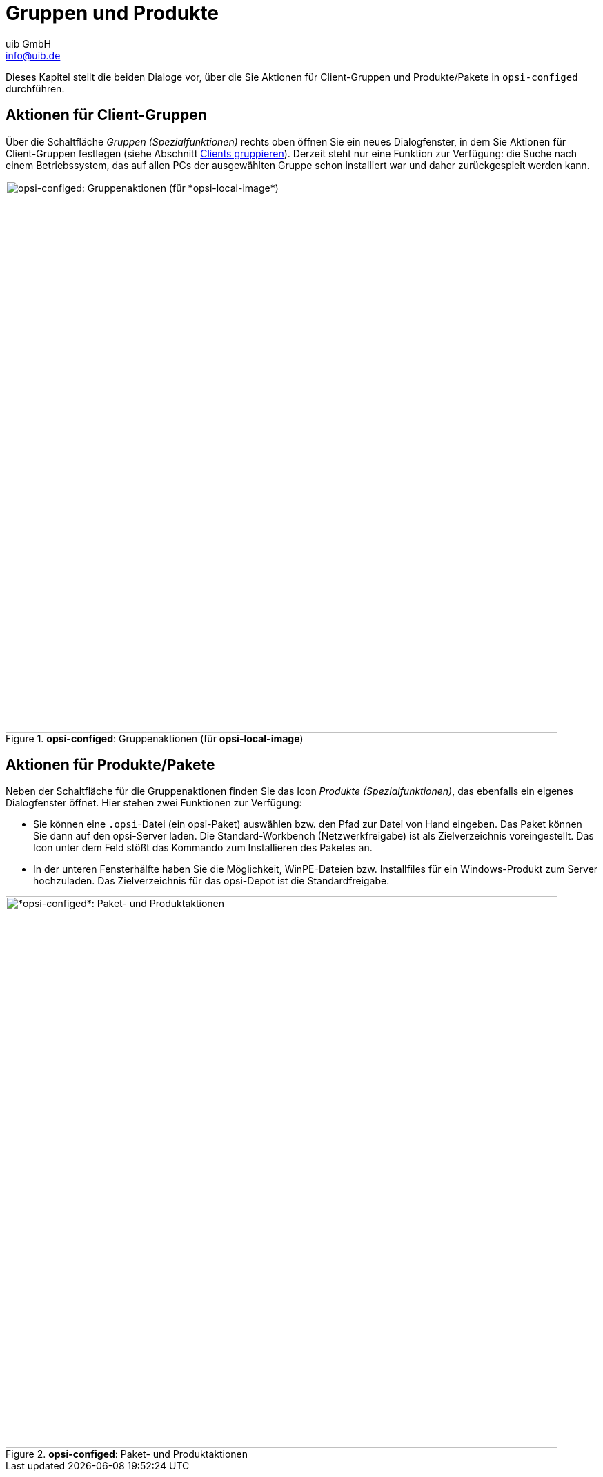 ////
; Copyright (c) uib GmbH (www.uib.de)
; This documentation is owned by uib
; and published under the german creative commons by-sa license
; see:
; https://creativecommons.org/licenses/by-sa/3.0/de/
; https://creativecommons.org/licenses/by-sa/3.0/de/legalcode
; english:
; https://creativecommons.org/licenses/by-sa/3.0/
; https://creativecommons.org/licenses/by-sa/3.0/legalcode
;
; credits: https://www.opsi.org/credits/
////

:Author:    uib GmbH
:Email:     info@uib.de
:Date:      07.05.2024
:Revision:  4.3
:toclevels: 6
:doctype:   book
:icons:     font
:xrefstyle: full



= Gruppen und Produkte

Dieses Kapitel stellt die beiden Dialoge vor, über die Sie Aktionen für Client-Gruppen und Produkte/Pakete in `opsi-configed` durchführen.

[[opsi-manual-configed-groupactions]]
== Aktionen für Client-Gruppen

Über die Schaltfläche _Gruppen (Spezialfunktionen)_ rechts oben öffnen Sie ein neues Dialogfenster, in dem Sie Aktionen für Client-Gruppen festlegen (siehe Abschnitt xref:gui:configed/userguide-clients.adoc#opsi-manual-configed-treeview[Clients gruppieren]). Derzeit steht nur eine Funktion zur Verfügung: die Suche nach einem Betriebssystem, das auf allen PCs der ausgewählten Gruppe schon installiert war und daher zurückgespielt werden kann.

.*opsi-configed*: Gruppenaktionen (für *opsi-local-image*)
image::configed_groupaction_localimage.png["opsi-configed: Gruppenaktionen (für *opsi-local-image*)", width=800, pdfwidth=80%]

[[opsi-manual-configed-packageactions]]
== Aktionen für Produkte/Pakete

Neben der Schaltfläche für die Gruppenaktionen finden Sie das Icon _Produkte (Spezialfunktionen)_, das ebenfalls ein eigenes Dialogfenster öffnet. Hier stehen zwei Funktionen zur Verfügung:

*  Sie können eine `.opsi`-Datei (ein opsi-Paket) auswählen bzw. den Pfad zur Datei von Hand eingeben. Das Paket können Sie dann auf den opsi-Server laden. Die Standard-Workbench (Netzwerkfreigabe) ist als Zielverzeichnis voreingestellt. Das Icon unter dem Feld stößt das Kommando zum Installieren des Paketes an.

* In der unteren Fensterhälfte haben Sie die Möglichkeit, WinPE-Dateien bzw. Installfiles für ein Windows-Produkt zum Server hochzuladen. Das Zielverzeichnis für das opsi-Depot ist die Standardfreigabe.

.*opsi-configed*: Paket- und Produktaktionen
image::configed_package-actions.png["*opsi-configed*: Paket- und Produktaktionen", width=800, pdfwidth=80%]
